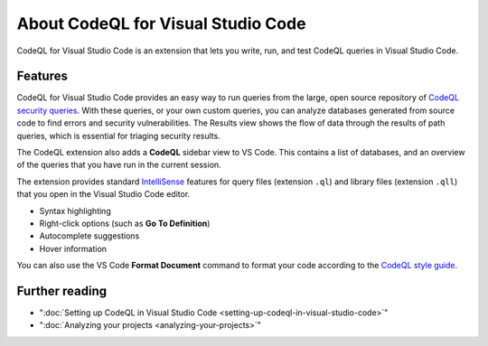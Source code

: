 .. _about-codeql-for-visual-studio-code:

About CodeQL for Visual Studio Code
=================================================

CodeQL for Visual Studio Code is an extension that lets you write, run, and test CodeQL queries in Visual Studio Code.

Features
----------

CodeQL for Visual Studio Code provides an easy way to run queries from the large, open source repository of `CodeQL security queries <https://github.com/github/codeql>`__.
With these queries, or your own custom queries, you can analyze databases generated from source code to find errors and security vulnerabilities.
The Results view shows the flow of data through the results of path queries, which is essential for triaging security results.

The CodeQL extension also adds a **CodeQL** sidebar view to VS Code. This contains a list of databases, and an overview of the queries that you have run in the current session.

The extension provides standard `IntelliSense <https://code.visualstudio.com/docs/editor/intellisense>`__
features for query files (extension ``.ql``) and library files (extension ``.qll``) that you open in the Visual Studio Code editor.

- Syntax highlighting
- Right-click options (such as **Go To Definition**)
- Autocomplete suggestions
- Hover information

You can also use the VS Code **Format Document** command to format your code according to the `CodeQL style guide <https://github.com/github/codeql/blob/main/docs/ql-style-guide.md>`__.

Further reading
-------------------

- ":doc:`Setting up CodeQL in Visual Studio Code <setting-up-codeql-in-visual-studio-code>`"
- ":doc:`Analyzing your projects <analyzing-your-projects>`"